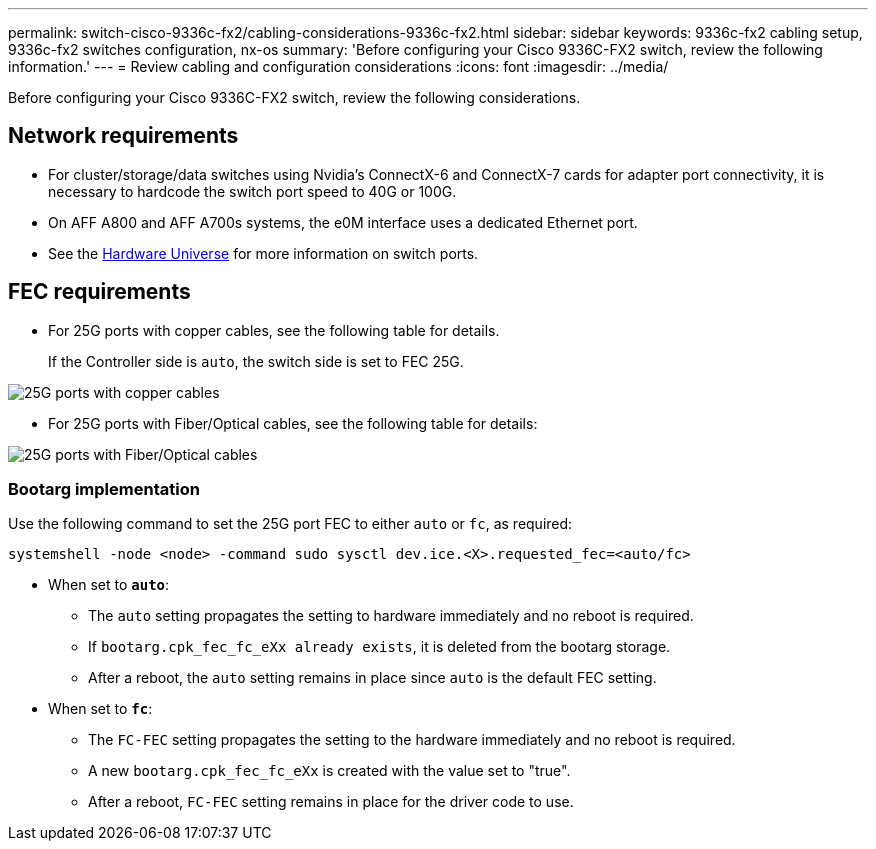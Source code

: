 ---
permalink: switch-cisco-9336c-fx2/cabling-considerations-9336c-fx2.html
sidebar: sidebar
keywords: 9336c-fx2 cabling setup, 9336c-fx2 switches configuration, nx-os
summary: 'Before configuring your Cisco 9336C-FX2 switch, review the following information.'
---
= Review cabling and configuration considerations
:icons: font
:imagesdir: ../media/

[.lead]
Before configuring your Cisco 9336C-FX2 switch, review the following considerations. 

== Network requirements
* For cluster/storage/data switches using Nvidia's ConnectX-6 and ConnectX-7 cards for adapter port connectivity, it is necessary to hardcode the switch port speed to 40G or 100G. 
* On AFF A800 and AFF A700s systems, the e0M interface uses a dedicated Ethernet port.
* See the https://hwu.netapp.com/Switch/Index[Hardware Universe^] for more information on switch ports.

//== Port assignments
//You can use the Cisco 9336C-FX2 cluster switch port assignments table as a guide to configuring 
//your cluster.

//|===

//h| *Switch ports* h| *Ports usage* 
//a| 0-16
//a| 10/25GbE cluster port nodes, base configuration
//a| 17-48
//a| 10/25GbE cluster port nodes, with licenses
//a| 49-54	
//a| 40/100GbE cluster port nodes, with licenses, added right to left
//a| 55-56
//a| 100GbE cluster Inter-Switch Link (ISL) ports, base configuration 
	
//|===


== FEC requirements

* For 25G ports with copper cables, see the following table for details.
+
If the Controller side is `auto`, the switch side is set to FEC 25G.

image::../media/FEC_copper_table.jpg[25G ports with copper cables]

* For 25G ports with Fiber/Optical cables, see the following table for details:

image::../media/FEC_fiber_table.jpg[25G ports with Fiber/Optical cables]

=== Bootarg implementation

Use the following command to set the 25G port FEC to either `auto` or `fc`, as required:
----
systemshell -node <node> -command sudo sysctl dev.ice.<X>.requested_fec=<auto/fc>
----

* When set to *`auto`*:
** The `auto` setting propagates the setting to hardware immediately and no reboot is required.
** If `bootarg.cpk_fec_fc_eXx already exists`, it is deleted from the bootarg storage.
** After a reboot, the `auto` setting remains in place since `auto` is the default FEC setting.

* When set to *`fc`*:
** The `FC-FEC` setting propagates the setting to the hardware immediately and no reboot is required.
** A new `bootarg.cpk_fec_fc_eXx` is created with the value set to "true".
** After a reboot, `FC-FEC` setting remains in place for the driver code to use.

// New content for AFFFASDOC-193, 2024-MAR-06